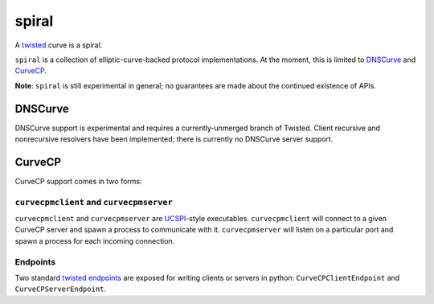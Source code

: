 ======
spiral
======


A `twisted`_ curve is a spiral.

``spiral`` is a collection of elliptic-curve-backed protocol implementations.
At the moment,
this is limited to `DNSCurve`_ and `CurveCP`_.

**Note**:
``spiral`` is still experimental in general;
no guarantees are made about the continued existence of APIs.


DNSCurve
========

DNSCurve support is experimental and requires a currently-unmerged branch of Twisted.
Client recursive and nonrecursive resolvers have been implemented;
there is currently no DNSCurve server support.


CurveCP
=======

CurveCP support comes in two forms:


``curvecpmclient`` and ``curvecpmserver``
-----------------------------------------

``curvecpmclient`` and ``curvecpmserver`` are `UCSPI`_\ -style executables.
``curvecpmclient`` will connect to a given CurveCP server and spawn a process to communicate with it.
``curvecpmserver`` will listen on a particular port and spawn a process for each incoming connection.


Endpoints
---------

Two standard `twisted endpoints`_ are exposed for writing clients or servers in python:
|CurveCPClientEndpoint| and |CurveCPServerEndpoint|.


.. _twisted: http://twistedmatrix.com/
.. _twisted endpoints: http://twistedmatrix.com/documents/current/core/howto/endpoints.html
.. _CurveCP: http://curvecp.org/
.. _DNSCurve: http://dnscurve.org/
.. _UCSPI: http://cr.yp.to/proto/ucspi.txt

.. |CurveCPClientEndpoint| replace:: ``CurveCPClientEndpoint``
.. |CurveCPServerEndpoint| replace:: ``CurveCPServerEndpoint``

